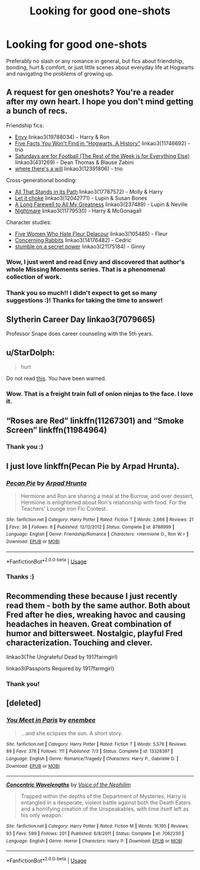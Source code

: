 #+TITLE: Looking for good one-shots

* Looking for good one-shots
:PROPERTIES:
:Author: dreamingofhogwarts
:Score: 9
:DateUnix: 1574192842.0
:DateShort: 2019-Nov-19
:FlairText: Request
:END:
Preferably no slash or any romance in general, but fics about friendship, bonding, hurt & comfort, or just little scenes about everyday life at Hogwarts and navigating the problems of growing up.


** A request for gen oneshots? You're a reader after my own heart. I hope you don't mind getting a bunch of recs.

Friendship fics:

- [[https://archiveofourown.org/works/19788034][Envy]] linkao3(19788034) - Harry & Ron
- [[https://archiveofourown.org/works/11746692][Five Facts You Won't Find in "Hogwarts, A History"]] linkao3(11746692) - trio
- [[https://archiveofourown.org/works/431269][Saturdays are for Football (The Rest of the Week is for Everything Else)]] linkao3(431269) - Dean Thomas & Blause Zabini
- [[https://archiveofourown.org/works/12391806][where there's a will]] linkao3(12391806) - trio

Cross-generational bonding:

- [[https://archiveofourown.org/works/17787572][All That Stands in its Path]] linkao3(17787572) - Molly & Harry
- [[https://archiveofourown.org/works/12042771][Let it choke]] linkao3(12042771) - Lupin & Susan Bones
- [[https://archiveofourown.org/works/237489][A Long Farewell to All My Greatness]] linkao3(237489) - Lupin & Neville
- [[https://archiveofourown.org/works/11779530][Nightmare]] linkao3(11779530) - Harry & McGonagall

Character studies:

- [[https://archiveofourown.org/works/105485][Five Women Who Hate Fleur Delacour]] linkao3(105485) - Fleur
- [[https://archiveofourown.org/works/14176482][Concerning Rabbits]] linkao3(14176482) - Cedric
- [[https://archiveofourown.org/works/21175184][stumble on a secret power]] linkao3(21175184) - Ginny
:PROPERTIES:
:Author: siderumincaelo
:Score: 7
:DateUnix: 1574216305.0
:DateShort: 2019-Nov-20
:END:

*** Wow, I just went and read Envy and discovered that author's whole Missing Moments series. That is a phenomenal collection of work.
:PROPERTIES:
:Author: RonsGirlFriday
:Score: 3
:DateUnix: 1574239257.0
:DateShort: 2019-Nov-20
:END:


*** Thank you so much!! I didn't expect to get so many suggestions :)! Thanks for taking the time to answer!
:PROPERTIES:
:Author: dreamingofhogwarts
:Score: 2
:DateUnix: 1574216453.0
:DateShort: 2019-Nov-20
:END:


** Slytherin Career Day linkao3(7079665)

Professor Snape does career counseling with the 5th years.
:PROPERTIES:
:Author: streakermaximus
:Score: 5
:DateUnix: 1574219200.0
:DateShort: 2019-Nov-20
:END:


** u/StarDolph:
#+begin_quote
  hurt
#+end_quote

Do not read [[https://m.fanfiction.net/s/10027124/1/Playmate][this]]. You have been warned.
:PROPERTIES:
:Author: StarDolph
:Score: 4
:DateUnix: 1574194383.0
:DateShort: 2019-Nov-19
:END:

*** Wow. That is a freight train full of onion ninjas to the face. I love it.
:PROPERTIES:
:Author: Holy_Hand_Grenadier
:Score: 3
:DateUnix: 1574211150.0
:DateShort: 2019-Nov-20
:END:


** “Roses are Red” linkffn(11267301) and “Smoke Screen” linkffn(11984964)
:PROPERTIES:
:Author: Lucylouluna
:Score: 3
:DateUnix: 1574216247.0
:DateShort: 2019-Nov-20
:END:

*** Thank you :)
:PROPERTIES:
:Author: dreamingofhogwarts
:Score: 1
:DateUnix: 1574216471.0
:DateShort: 2019-Nov-20
:END:


** I just love linkffn(Pecan Pie by Arpad Hrunta).
:PROPERTIES:
:Author: ceplma
:Score: 2
:DateUnix: 1574200934.0
:DateShort: 2019-Nov-20
:END:

*** [[https://www.fanfiction.net/s/8788999/1/][*/Pecan Pie/*]] by [[https://www.fanfiction.net/u/3205163/Arpad-Hrunta][/Arpad Hrunta/]]

#+begin_quote
  Hermione and Ron are sharing a meal at the Burrow, and over dessert, Hermione is enlightened about Ron's relationship with food. For the Teachers' Lounge Iron Fic Contest.
#+end_quote

^{/Site/:} ^{fanfiction.net} ^{*|*} ^{/Category/:} ^{Harry} ^{Potter} ^{*|*} ^{/Rated/:} ^{Fiction} ^{T} ^{*|*} ^{/Words/:} ^{2,666} ^{*|*} ^{/Reviews/:} ^{21} ^{*|*} ^{/Favs/:} ^{36} ^{*|*} ^{/Follows/:} ^{8} ^{*|*} ^{/Published/:} ^{12/12/2012} ^{*|*} ^{/Status/:} ^{Complete} ^{*|*} ^{/id/:} ^{8788999} ^{*|*} ^{/Language/:} ^{English} ^{*|*} ^{/Genre/:} ^{Friendship/Romance} ^{*|*} ^{/Characters/:} ^{<Hermione} ^{G.,} ^{Ron} ^{W.>} ^{*|*} ^{/Download/:} ^{[[http://www.ff2ebook.com/old/ffn-bot/index.php?id=8788999&source=ff&filetype=epub][EPUB]]} ^{or} ^{[[http://www.ff2ebook.com/old/ffn-bot/index.php?id=8788999&source=ff&filetype=mobi][MOBI]]}

--------------

*FanfictionBot*^{2.0.0-beta} | [[https://github.com/tusing/reddit-ffn-bot/wiki/Usage][Usage]]
:PROPERTIES:
:Author: FanfictionBot
:Score: 2
:DateUnix: 1574200954.0
:DateShort: 2019-Nov-20
:END:


*** Thanks :)
:PROPERTIES:
:Author: dreamingofhogwarts
:Score: 1
:DateUnix: 1574216494.0
:DateShort: 2019-Nov-20
:END:


** Recommending these because I just recently read them - both by the same author. Both about Fred after he dies, wreaking havoc and causing headaches in heaven. Great combination of humor and bittersweet. Nostalgic, playful Fred characterization. Touching and clever.

linkao3(The Ungrateful Dead by 1917farmgirl)

linkao3(Passports Required by 1917farmgirl)
:PROPERTIES:
:Author: RonsGirlFriday
:Score: 2
:DateUnix: 1574217265.0
:DateShort: 2019-Nov-20
:END:

*** Thank you!
:PROPERTIES:
:Author: dreamingofhogwarts
:Score: 1
:DateUnix: 1574218306.0
:DateShort: 2019-Nov-20
:END:


** [deleted]
:PROPERTIES:
:Score: 2
:DateUnix: 1574257538.0
:DateShort: 2019-Nov-20
:END:

*** [[https://www.fanfiction.net/s/13328397/1/][*/You Meet in Paris/*]] by [[https://www.fanfiction.net/u/980211/enembee][/enembee/]]

#+begin_quote
  ...and she eclipses the sun. A short story.
#+end_quote

^{/Site/:} ^{fanfiction.net} ^{*|*} ^{/Category/:} ^{Harry} ^{Potter} ^{*|*} ^{/Rated/:} ^{Fiction} ^{T} ^{*|*} ^{/Words/:} ^{5,578} ^{*|*} ^{/Reviews/:} ^{89} ^{*|*} ^{/Favs/:} ^{378} ^{*|*} ^{/Follows/:} ^{111} ^{*|*} ^{/Published/:} ^{7/3} ^{*|*} ^{/Status/:} ^{Complete} ^{*|*} ^{/id/:} ^{13328397} ^{*|*} ^{/Language/:} ^{English} ^{*|*} ^{/Genre/:} ^{Romance/Tragedy} ^{*|*} ^{/Characters/:} ^{Harry} ^{P.,} ^{Gabrielle} ^{D.} ^{*|*} ^{/Download/:} ^{[[http://www.ff2ebook.com/old/ffn-bot/index.php?id=13328397&source=ff&filetype=epub][EPUB]]} ^{or} ^{[[http://www.ff2ebook.com/old/ffn-bot/index.php?id=13328397&source=ff&filetype=mobi][MOBI]]}

--------------

[[https://www.fanfiction.net/s/7062230/1/][*/Concentric Wavelengths/*]] by [[https://www.fanfiction.net/u/1508866/Voice-of-the-Nephilim][/Voice of the Nephilim/]]

#+begin_quote
  Trapped within the depths of the Department of Mysteries, Harry is entangled in a desperate, violent battle against both the Death Eaters and a horrifying creation of the Unspeakables, with time itself left as his only weapon.
#+end_quote

^{/Site/:} ^{fanfiction.net} ^{*|*} ^{/Category/:} ^{Harry} ^{Potter} ^{*|*} ^{/Rated/:} ^{Fiction} ^{M} ^{*|*} ^{/Words/:} ^{16,195} ^{*|*} ^{/Reviews/:} ^{93} ^{*|*} ^{/Favs/:} ^{599} ^{*|*} ^{/Follows/:} ^{201} ^{*|*} ^{/Published/:} ^{6/8/2011} ^{*|*} ^{/Status/:} ^{Complete} ^{*|*} ^{/id/:} ^{7062230} ^{*|*} ^{/Language/:} ^{English} ^{*|*} ^{/Genre/:} ^{Horror} ^{*|*} ^{/Characters/:} ^{Harry} ^{P.} ^{*|*} ^{/Download/:} ^{[[http://www.ff2ebook.com/old/ffn-bot/index.php?id=7062230&source=ff&filetype=epub][EPUB]]} ^{or} ^{[[http://www.ff2ebook.com/old/ffn-bot/index.php?id=7062230&source=ff&filetype=mobi][MOBI]]}

--------------

*FanfictionBot*^{2.0.0-beta} | [[https://github.com/tusing/reddit-ffn-bot/wiki/Usage][Usage]]
:PROPERTIES:
:Author: FanfictionBot
:Score: 2
:DateUnix: 1574257559.0
:DateShort: 2019-Nov-20
:END:
